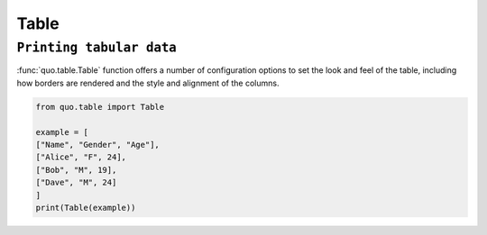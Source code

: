 Table
======

``Printing tabular data``
--------------------------
:func:`quo.table.Table` function offers a number of configuration options to set the look and feel of the table, including how borders are rendered and the style and alignment of the columns.

.. code:: python

  from quo.table import Table
  
  example = [
  ["Name", "Gender", "Age"],
  ["Alice", "F", 24],
  ["Bob", "M", 19],
  ["Dave", "M", 24]
  ]
  print(Table(example))
